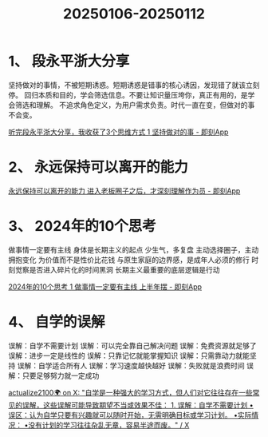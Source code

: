 :PROPERTIES:
:ID:       5f8a2531-cf19-4df5-9afe-607d351c0701
:END:
#+title: 20250106-20250112
#+filetags: :weekly:info:


* 1、 段永平浙大分享

坚持做对的事情，不被短期诱惑。短期诱惑是错事的核心诱因，发现错了就该立刻停。
回归本质和目的，学会筛选信息。不要让知识量压垮你，真正有用的，是学会筛选和理解。
不追求角色定义，为用户需求负责。时代一直在变，但做对的事不会变。

[[https://m.okjike.com/originalPosts/677a9bdbb8e0dfdbab5fd4f6][听完段永平浙大分享，我收获了3个思维方式 1 坚持做对的事 - 即刻App]]


* 2、 永远保持可以离开的能力

[[https://m.okjike.com/originalPosts/67776c10887087ba04e13a21][永远保持可以离开的能力 进入老板圈子之后，才深刻理解作为员 - 即刻App]]



* 3、 2024年的10个思考

做事情一定要有主线
身体是长期主义的起点
少生气，多复盘
主动选择圈子，主动拥抱变化
为价值而不是性价比花钱
与原生家庭的边界感，是成年人必须的修行
时刻觉察是否进入碎片化的时间黑洞
长期主义最重要的底层逻辑是行动

[[https://m.okjike.com/originalPosts/6775340d34e603afef48e4e8][2024年的10个思考 1 做事情一定要有主线 上半年摆 - 即刻App]]


* 4、 自学的误解

误解：自学不需要计划
误解：可以完全靠自己解决问题
误解：免费资源就足够了
误解：进步一定是线性的
误解：只靠记忆就能掌握知识
误解：只需靠动力就能坚持
误解：自学适合所有人
误解：学习速度越快越好
误解：失败就是浪费时间
误解：只要足够努力就一定成功

[[https://x.com/actualize2100/status/1874489033428275267][actualize2100🌍 on X: "自学是一种强大的学习方式，但人们对它往往存在一些常见的误解，这些误解可能导致期望不当或效果不佳： 1. 误解：自学不需要计划 •误区：认为自学只要有兴趣就可以随时开始，无需明确目标或学习计划。 •实际情况： •没有计划的学习往往杂乱无章，容易半途而废。" / X]]
